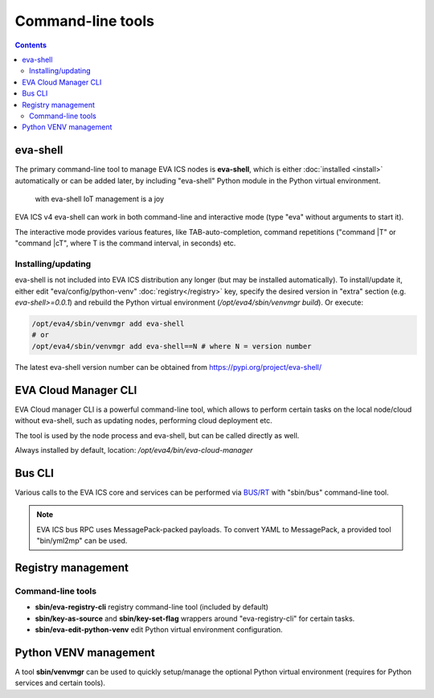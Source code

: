Command-line tools
******************

.. contents::

.. _eva-shell:

eva-shell
=========

The primary command-line tool to manage EVA ICS nodes is **eva-shell**, which
is either :doc:`installed <install>` automatically or can be added later, by
including "eva-shell" Python module in the Python virtual environment.

.. figure:: screenshots/eva-shell.png
    :scale: 50%
    :alt: eva-shell

    with eva-shell IoT management is a joy

EVA ICS v4 eva-shell can work in both command-line and interactive mode (type
"eva" without arguments to start it).

The interactive mode provides various features, like TAB-auto-completion,
command repetitions ("command \|T" or "command \|cT", where T is the command
interval, in seconds) etc.

Installing/updating
-------------------

eva-shell is not included into EVA ICS distribution any longer (but may be
installed automatically). To install/update it, either edit
"eva/config/python-venv" :doc:`registry</registry>` key, specify the desired
version in "extra" section (e.g. *eva-shell>=0.0.1*) and rebuild the Python
virtual environment (*/opt/eva4/sbin/venvmgr build*). Or execute:

.. code:: shell

    /opt/eva4/sbin/venvmgr add eva-shell
    # or 
    /opt/eva4/sbin/venvmgr add eva-shell==N # where N = version number

The latest eva-shell version number can be obtained from
https://pypi.org/project/eva-shell/

.. _eva-cloud-manager-cli:

EVA Cloud Manager CLI
=====================

EVA Cloud manager CLI is a powerful command-line tool, which allows to perform
certain tasks on the local node/cloud without eva-shell, such as updating
nodes, performing cloud deployment etc.

The tool is used by the node process and eva-shell, but can be called directly
as well.

Always installed by default, location: */opt/eva4/bin/eva-cloud-manager*

Bus CLI
=======

Various calls to the EVA ICS core and services can be performed via `BUS/RT
<https://busrt.bma.ai/>`_ with "sbin/bus" command-line tool.

.. note::

    EVA ICS bus RPC uses MessagePack-packed payloads. To convert YAML to
    MessagePack, a provided tool "bin/yml2mp" can be used.

Registry management
===================

Command-line tools
------------------

* **sbin/eva-registry-cli** registry command-line tool (included by default)

* **sbin/key-as-source** and **sbin/key-set-flag** wrappers around
  "eva-registry-cli" for certain tasks.
    
* **sbin/eva-edit-python-venv** edit Python virtual environment configuration.

Python VENV management
======================

A tool **sbin/venvmgr** can be used to quickly setup/manage the optional Python
virtual environment (requires for Python services and certain tools).
